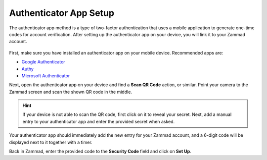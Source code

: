 Authenticator App Setup
=======================

The authenticator app method is a type of two-factor authentication that uses a
mobile application to generate one-time codes for account verification. After
setting up the authenticator app on your device, you will link it to your Zammad
account.

.. figure:: /images/extras/two-factor-authentication/authenticator-app-setup.png
   :alt: Authenticator App Setup
   :align: center

First, make sure you have installed an authenticator app on your mobile device.
Recommended apps are:

* `Google Authenticator <https://support.google.com/accounts/answer/1066447>`_
* `Authy <https://support.authy.com/hc/en-us/articles/115001945848-Installing-Authy-apps/>`_
* `Microsoft Authenticator <https://support.microsoft.com/en-us/account-billing/download-and-install-the-microsoft-authenticator-app-351498fc-850a-45da-b7b6-27e523b8702a>`_

Next, open the authenticator app on your device and find a **Scan QR Code**
action, or similar. Point your camera to the Zammad screen and scan the shown QR
code in the middle.

.. hint::
   If your device is not able to scan the QR code, first click on it to reveal
   your secret. Next, add a manual entry to your authenticator app and enter the
   provided secret when asked.

Your authenticator app should immediately add the new entry for your Zammad
account, and a 6-digit code will be displayed next to it together with a timer.

Back in Zammad, enter the provided code to the **Security Code** field and click
on **Set Up**.
